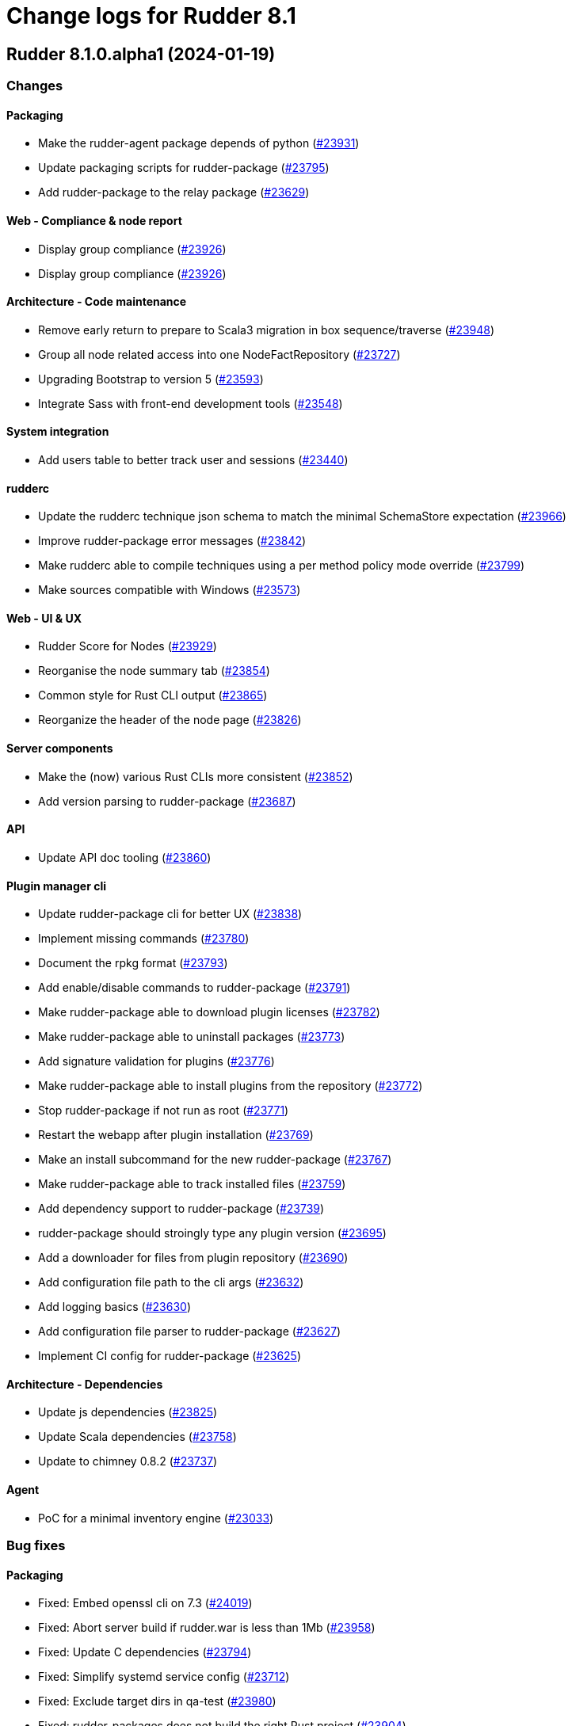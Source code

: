 = Change logs for Rudder 8.1

==  Rudder 8.1.0.alpha1 (2024-01-19)

=== Changes


==== Packaging

* Make the rudder-agent package depends of python
    (https://issues.rudder.io/issues/23931[#23931])
* Update packaging scripts for rudder-package
    (https://issues.rudder.io/issues/23795[#23795])
* Add rudder-package to the relay package
    (https://issues.rudder.io/issues/23629[#23629])

==== Web - Compliance & node report

* Display group compliance
    (https://issues.rudder.io/issues/23926[#23926])
* Display group compliance
    (https://issues.rudder.io/issues/23926[#23926])

==== Architecture - Code maintenance

* Remove early return to prepare to Scala3 migration in box sequence/traverse
    (https://issues.rudder.io/issues/23948[#23948])
* Group all node related access into one NodeFactRepository
    (https://issues.rudder.io/issues/23727[#23727])
* Upgrading Bootstrap to version 5
    (https://issues.rudder.io/issues/23593[#23593])
* Integrate Sass with front-end development tools
    (https://issues.rudder.io/issues/23548[#23548])

==== System integration

* Add users table to better track user and sessions
    (https://issues.rudder.io/issues/23440[#23440])

==== rudderc

* Update the rudderc technique json schema to match the minimal SchemaStore expectation
    (https://issues.rudder.io/issues/23966[#23966])
* Improve rudder-package error messages
    (https://issues.rudder.io/issues/23842[#23842])
* Make rudderc able to compile techniques using a per method policy mode override
    (https://issues.rudder.io/issues/23799[#23799])
* Make sources compatible with Windows
    (https://issues.rudder.io/issues/23573[#23573])

==== Web - UI & UX

* Rudder Score for Nodes
    (https://issues.rudder.io/issues/23929[#23929])
* Reorganise the node summary tab
    (https://issues.rudder.io/issues/23854[#23854])
* Common style for Rust CLI output
    (https://issues.rudder.io/issues/23865[#23865])
* Reorganize the header of the node page
    (https://issues.rudder.io/issues/23826[#23826])

==== Server components

* Make the (now) various Rust CLIs more consistent
    (https://issues.rudder.io/issues/23852[#23852])
* Add version parsing to rudder-package
    (https://issues.rudder.io/issues/23687[#23687])

==== API

* Update API doc tooling
    (https://issues.rudder.io/issues/23860[#23860])

==== Plugin manager cli

* Update rudder-package cli for better UX
    (https://issues.rudder.io/issues/23838[#23838])
* Implement missing commands
    (https://issues.rudder.io/issues/23780[#23780])
* Document the rpkg format
    (https://issues.rudder.io/issues/23793[#23793])
* Add enable/disable commands to rudder-package
    (https://issues.rudder.io/issues/23791[#23791])
* Make rudder-package able to download plugin licenses
    (https://issues.rudder.io/issues/23782[#23782])
* Make rudder-package able to uninstall packages
    (https://issues.rudder.io/issues/23773[#23773])
* Add signature validation for plugins
    (https://issues.rudder.io/issues/23776[#23776])
* Make rudder-package able to install plugins from the repository
    (https://issues.rudder.io/issues/23772[#23772])
* Stop rudder-package if not run as root
    (https://issues.rudder.io/issues/23771[#23771])
* Restart the webapp after plugin installation
    (https://issues.rudder.io/issues/23769[#23769])
* Make an install subcommand for the new rudder-package
    (https://issues.rudder.io/issues/23767[#23767])
* Make rudder-package able to track installed files
    (https://issues.rudder.io/issues/23759[#23759])
* Add dependency support to rudder-package
    (https://issues.rudder.io/issues/23739[#23739])
* rudder-package should stroingly type any plugin version
    (https://issues.rudder.io/issues/23695[#23695])
* Add a downloader for files from plugin repository
    (https://issues.rudder.io/issues/23690[#23690])
* Add configuration file path to the cli args
    (https://issues.rudder.io/issues/23632[#23632])
* Add logging basics
    (https://issues.rudder.io/issues/23630[#23630])
* Add configuration file parser to rudder-package
    (https://issues.rudder.io/issues/23627[#23627])
* Implement CI config for rudder-package
    (https://issues.rudder.io/issues/23625[#23625])

==== Architecture - Dependencies

* Update js dependencies
    (https://issues.rudder.io/issues/23825[#23825])
* Update Scala dependencies
    (https://issues.rudder.io/issues/23758[#23758])
* Update to chimney 0.8.2
    (https://issues.rudder.io/issues/23737[#23737])

==== Agent

* PoC for a minimal inventory engine
    (https://issues.rudder.io/issues/23033[#23033])

=== Bug fixes

==== Packaging

* Fixed: Embed openssl cli on 7.3
    (https://issues.rudder.io/issues/24019[#24019])
* Fixed: Abort server build if rudder.war is less than 1Mb
    (https://issues.rudder.io/issues/23958[#23958])
* Fixed: Update C dependencies
    (https://issues.rudder.io/issues/23794[#23794])
* Fixed: Simplify systemd service config
    (https://issues.rudder.io/issues/23712[#23712])
* Fixed: Exclude target dirs in qa-test
    (https://issues.rudder.io/issues/23980[#23980])
* Fixed: rudder-packages does not build the right Rust project
    (https://issues.rudder.io/issues/23904[#23904])
* Fixed: Update Rust dependencies
    (https://issues.rudder.io/issues/23803[#23803])

==== Documentation

* Fixed: Update note for rudder-package
    (https://issues.rudder.io/issues/23960[#23960])
* Fixed: Fixed ref in documentation for centralized page
    (https://issues.rudder.io/issues/23917[#23917])

==== Web - UI & UX

* Fixed: Group compliance tab is loaded only with a double-click
    (https://issues.rudder.io/issues/24034[#24034])
* Fixed: Replace glyphicon icons with font-awesome
    (https://issues.rudder.io/issues/24031[#24031])
* Fixed: Add policy mode info in group compliance details
    (https://issues.rudder.io/issues/24028[#24028])
* Fixed: In quicksearch, query error are not displayed which leads to infinite loading result
    (https://issues.rudder.io/issues/23402[#23402])
* Fixed: New campaigns button does not conform to our graphic charter
    (https://issues.rudder.io/issues/23938[#23938])
* Fixed: The API accounts creation and editing popup no longer appears
    (https://issues.rudder.io/issues/23943[#23943])
* Fixed: A new group display no nodes while all linux are selected
    (https://issues.rudder.io/issues/22170[#22170])
* Fixed: The health check page has an unnecessary "Show check list" button in 8.0
    (https://issues.rudder.io/issues/23916[#23916])
* Fixed: The health check page has an unnecessary "Show check list" button
    (https://issues.rudder.io/issues/23891[#23891])
* Fixed: The "Category" field in the technique editor is displayed as a mandatory field even if it is an unmutable one
    (https://issues.rudder.io/issues/23883[#23883])
* Fixed: Remove the "Edit techniques" button from the directives webpage
    (https://issues.rudder.io/issues/23877[#23877])
* Fixed: Rename the "Create global property" button in "Create"
    (https://issues.rudder.io/issues/23878[#23878])

==== Security

* Fixed: Generate runtime evaluated variables in windows policies as templates instead of Powershell expansion
    (https://issues.rudder.io/issues/23973[#23973])
* Fixed: Vulnerability in zerocopy crate
    (https://issues.rudder.io/issues/24010[#24010])
* Fixed: Ignore CVE-2023-51074 (no impact, score too high)
    (https://issues.rudder.io/issues/24005[#24005])
* Fixed: Unimportant CVE on logback and icu4j
    (https://issues.rudder.io/issues/23983[#23983])
* Fixed: Unaffected CVE on jgit and logback
    (https://issues.rudder.io/issues/23982[#23982])

==== Performance and scalability

* Fixed: Healthcheck on file descriptor should be max 64000
    (https://issues.rudder.io/issues/24006[#24006])

==== Plugin manager cli

* Fixed: rudder package fails to install local rpkg
    (https://issues.rudder.io/issues/23965[#23965])
* Fixed: rudder-package fails to compile in release mode
    (https://issues.rudder.io/issues/23949[#23949])
* Fixed: Make check-connection an option of the update command
    (https://issues.rudder.io/issues/23834[#23834])
* Fixed: Use quick_xml for xml edition
    (https://issues.rudder.io/issues/23781[#23781])

==== Web - Config management

* Fixed: Static group which depends on dynamic subgroup must be forbiden
    (https://issues.rudder.io/issues/18952[#18952])
* Fixed: Rudder agent scheduled runs are not triggered at regular interval
    (https://issues.rudder.io/issues/23956[#23956])

==== Server components

* Fixed: Waning log spam when disabled rudder_compute_changes setting
    (https://issues.rudder.io/issues/23969[#23969])

==== Web - Nodes & inventories

* Fixed: Missing icon for windows 2022
    (https://issues.rudder.io/issues/23972[#23972])
* Fixed: We can accept a node with an existing hostname even if node_accept_duplicated_hostname is false
    (https://issues.rudder.io/issues/22197[#22197])

==== rudderc

* Fixed: Improve rudderc error message when a parameter is missing from a method call
    (https://issues.rudder.io/issues/23953[#23953])
* Fixed: Improve rudderc test error message when no library is passed in the parameters
    (https://issues.rudder.io/issues/23941[#23941])
* Fixed: rudderc code is not properly formatted due to a failed resolution of merge
    (https://issues.rudder.io/issues/23940[#23940])
* Fixed: Parameters are not properly intepreted in method call conditions
    (https://issues.rudder.io/issues/23925[#23925])
* Fixed: tests output should be displayed even if not valid utf-8
    (https://issues.rudder.io/issues/23788[#23788])
* Fixed: rudderc export should use category from technique if existing
    (https://issues.rudder.io/issues/23787[#23787])
* Fixed: Add GPG signature verification to rudder-package
    (https://issues.rudder.io/issues/23711[#23711])

==== Architecture - Code maintenance

* Fixed: Lift Async system is not able to find spring SecurityContextHolder
    (https://issues.rudder.io/issues/23920[#23920])
* Fixed: Inventory accept test sometimes fails on callback check
    (https://issues.rudder.io/issues/23786[#23786])
* Fixed: Update to zio-json 0.6.2
    (https://issues.rudder.io/issues/23409[#23409])

==== Architecture - Internal libs

* Fixed: Plugin license implementation is not coherent with interface
    (https://issues.rudder.io/issues/23932[#23932])

==== Miscellaneous

* Fixed: Change request on special:all_nodes_without_role lead to error
    (https://issues.rudder.io/issues/23446[#23446])

==== Techniques

* Fixed: FileTemplate technique fails with an error on the Directory-Create method call
    (https://issues.rudder.io/issues/23954[#23954])

==== Agent

* Fixed: Rudder agent still contains some syslog reporting handling code
    (https://issues.rudder.io/issues/23946[#23946])
* Fixed: when a node has capitals in its hostname agent history doesn't show manual runs
    (https://issues.rudder.io/issues/23740[#23740])

==== Generic methods

* Fixed: Replace md5 by sha256 in time_lib
    (https://issues.rudder.io/issues/23070[#23070])

=== Release notes

Special thanks go out to the following individuals who invested time, patience, testing, patches or bug reports to make this version of Rudder better:

* Alexis TARUSSIO

This is a bug fix release in the 8.1 series and therefore all installations of 8.1.x should be upgraded when possible. When we release a new version of Rudder it has been thoroughly tested, and we consider the release enterprise-ready for deployment.

